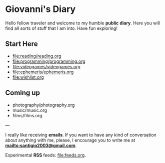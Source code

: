 #+startup: content indent

* Giovanni's Diary

Hello fellow traveler and welcome to my humble *public diary*. Here
you will find all sorts of stuff that I am into. Have fun exploring!

** Start Here

- file:reading/reading.org
- file:programming/programming.org
- file:videogames/videogames.org
- file:ephemeris/ephemeris.org
- file:wishlist.org
  
** Coming up
- photography/photography.org
- music/music.org
- films/films.org

---

  I really like receiving **emails**. If you want to have any kind of
  conversation about anything with me, please, I encourage you to
  write me at **mailto:santigio2003@gmail.com**.

  Experimental **RSS** feeds: file:feeds.org.
